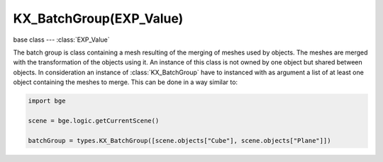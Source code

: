 KX_BatchGroup(EXP_Value)
=====================

base class --- :class:`EXP_Value`

.. class:: KX_BatchGroup(EXP_Value)

   The batch group is class containing a mesh resulting of the merging of meshes used by objects.
   The meshes are merged with the transformation of the objects using it.
   An instance of this class is not owned by one object but shared between objects.
   In consideration an instance of :class:`KX_BatchGroup` have to instanced with as argument a list of at least one object containing the meshes to merge.
   This can be done in a way similar to:

   .. code-block:: python

      import bge

      scene = bge.logic.getCurrentScene()

      batchGroup = types.KX_BatchGroup([scene.objects["Cube"], scene.objects["Plane"]])

   .. attribute:: objects

      The list of the objects merged. (read only)

      :type: :class:`EXP_ListValue` of :class:`KX_GameObject`

   .. method:: merge(objects)

      Merge meshes using the transformation of the objects using them.

      :arg objects: The objects to merge.
      :type object: :class:`EXP_ListValue` of :class:`KX_GameObject`

   .. method:: split(objects)

      Split the meshes of the objects using them and restore their original meshes.

      :arg objects: The objects to unmerge.
      :type object: :class:`EXP_ListValue` of :class:`KX_GameObject`

   .. method:: destruct()

      Destruct the batch group and restore all the objects to their original meshes.
